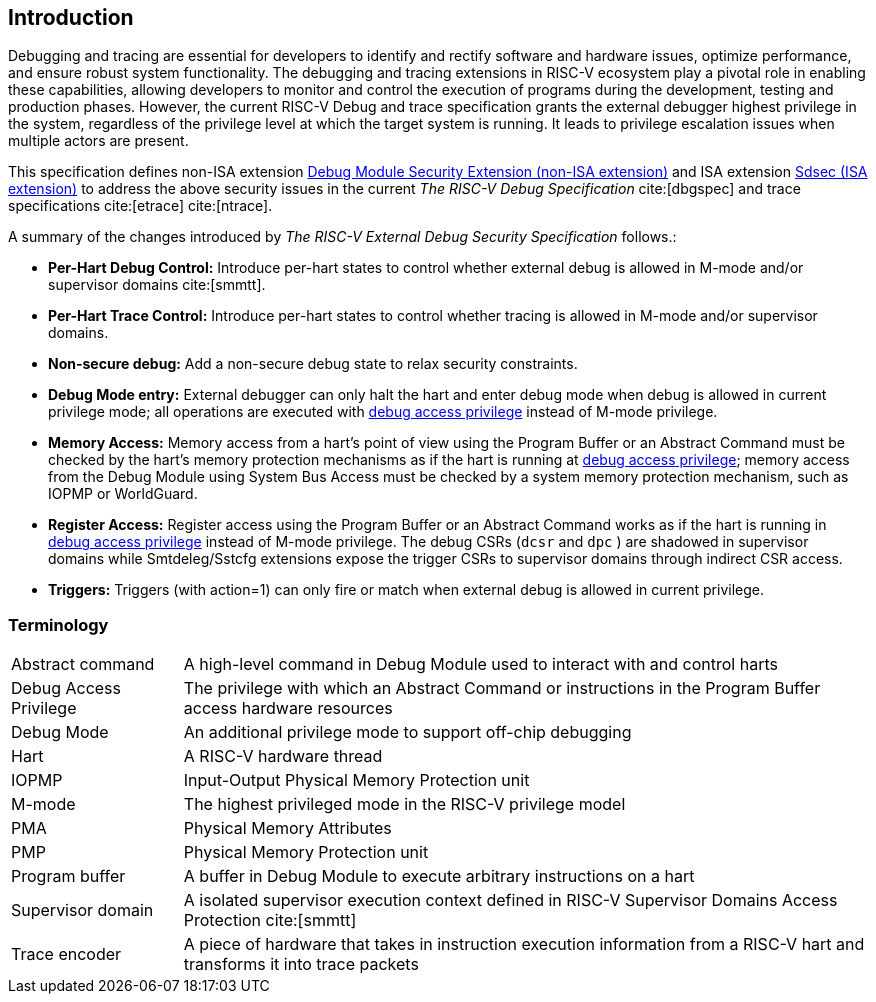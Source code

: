 [[intro]]
== Introduction
Debugging and tracing are essential for developers to identify and rectify software and hardware issues, optimize performance, and ensure robust system functionality. The debugging and tracing extensions in RISC-V ecosystem play a pivotal role in enabling these capabilities, allowing developers to monitor and control the execution of programs during the development, testing and production phases. However, the current RISC-V Debug and trace specification grants the external debugger highest privilege in the system, regardless of the privilege level at which the target system is running. It leads to privilege escalation issues when multiple actors are present. 


This specification defines non-ISA extension <<dmsext, Debug Module Security Extension (non-ISA extension)>> and ISA extension <<Sdsec, Sdsec (ISA extension)>> to address the above security issues in the current _The RISC-V Debug Specification_ cite:[dbgspec] and trace specifications cite:[etrace] cite:[ntrace]. 

A summary of the changes introduced by _The RISC-V External Debug Security Specification_ follows.:

    - *Per-Hart Debug Control:* Introduce per-hart states to control whether external debug is allowed in M-mode and/or supervisor domains cite:[smmtt].
    - *Per-Hart Trace Control:* Introduce per-hart states to control whether tracing is allowed in M-mode and/or supervisor domains.
    - *Non-secure debug:* Add a non-secure debug state to relax security constraints.
    - *Debug Mode entry:* External debugger can only halt the hart and enter debug mode when debug is allowed in current privilege mode; all operations are executed with <<dbgaccpriv, debug access privilege>> instead of M-mode privilege.
    - *Memory Access:* Memory access from a hart’s point of view using the Program Buffer or an Abstract Command must be checked by the hart's memory protection mechanisms as if the hart is running at <<dbgaccpriv, debug access privilege>>; memory access from the Debug Module using System Bus Access must be checked by a system memory protection mechanism, such as IOPMP or WorldGuard.
    - *Register Access:* Register access using the Program Buffer or an Abstract Command works as if the hart is running in <<dbgaccpriv, debug access privilege>> instead of M-mode privilege. The debug CSRs (`dcsr` and `dpc` ) are shadowed in supervisor domains while Smtdeleg/Sstcfg extensions expose the trigger CSRs to supervisor domains through indirect CSR access. 
    - *Triggers:* Triggers (with action=1) can only fire or match when external debug is allowed in current privilege.

=== Terminology

[cols="2*"]
[cols="20%,80%"]
|=====================================================================================================================================================
| Abstract command       | A high-level command in Debug Module used to interact with and control harts                                               
| Debug Access Privilege | The privilege with which an Abstract Command or instructions in the Program Buffer access hardware resources                    
| Debug Mode             | An additional privilege mode to support off-chip debugging                                                                 
| Hart                   | A RISC-V hardware thread                                                                                                   
| IOPMP                  | Input-Output Physical Memory Protection unit                                                                               
| M-mode                 | The highest privileged mode in the RISC-V privilege model                                                                  
| PMA                    | Physical Memory Attributes                                                                                                 
| PMP                    | Physical Memory Protection unit                                                                                            
| Program buffer         | A buffer in Debug Module to execute arbitrary instructions on a hart                                                       
| Supervisor domain      | A isolated supervisor execution context defined in RISC-V Supervisor Domains Access Protection cite:[smmtt]                
| Trace encoder          | A piece of hardware that takes in instruction execution information from a RISC-V hart and transforms it into trace packets
|=====================================================================================================================================================

